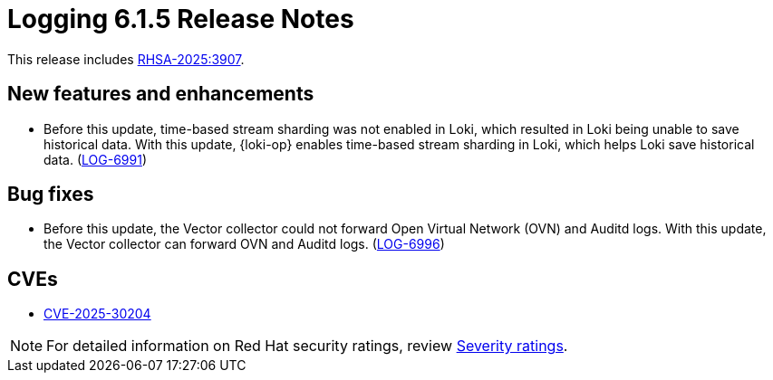// Module included in the following assemblies:
//
// * observability/logging/logging-6.1/log6x-release-notes-6.1.adoc

:_mod-docs-content-type: REFERENCE
[id="logging-release-notes-6-1-5_{context}"]
= Logging 6.1.5 Release Notes

This release includes link:https://access.redhat.com/errata/RHSA-2025:3907[RHSA-2025:3907].

[id="logging-release-notes-6-1-5-enhancements_{context}"]
== New features and enhancements

* Before this update, time-based stream sharding was not enabled in Loki, which resulted in Loki being unable to save historical data. With this update, {loki-op} enables time-based stream sharding in Loki, which helps Loki save historical data. (link:https://issues.redhat.com/browse/LOG-6991[LOG-6991])

[id="logging-release-notes-6-1-5-bug-fixes_{context}"]
== Bug fixes

* Before this update, the Vector collector could not forward Open Virtual Network (OVN) and Auditd logs. With this update, the Vector collector can forward OVN and Auditd logs. (link:https://issues.redhat.com/browse/LOG-6996[LOG-6996])

[id="logging-release-notes-6-1-5-cves_{context}"]
== CVEs

* link:https://access.redhat.com/security/cve/CVE-2025-30204[CVE-2025-30204]


[NOTE]
====
For detailed information on Red{nbsp}Hat security ratings, review link:https://access.redhat.com/security/updates/classification/#important[Severity ratings].
====